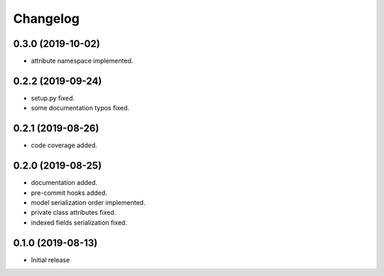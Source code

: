 Changelog
=========

0.3.0 (2019-10-02)
------------------

- attribute namespace implemented.


0.2.2 (2019-09-24)
------------------

- setup.py fixed.
- some documentation typos fixed.


0.2.1 (2019-08-26)
------------------

- code coverage added.


0.2.0 (2019-08-25)
------------------

- documentation added.
- pre-commit hooks added.
- model serialization order implemented.
- private class attributes fixed.
- indexed fields serialization fixed.


0.1.0 (2019-08-13)
------------------

- Initial release
